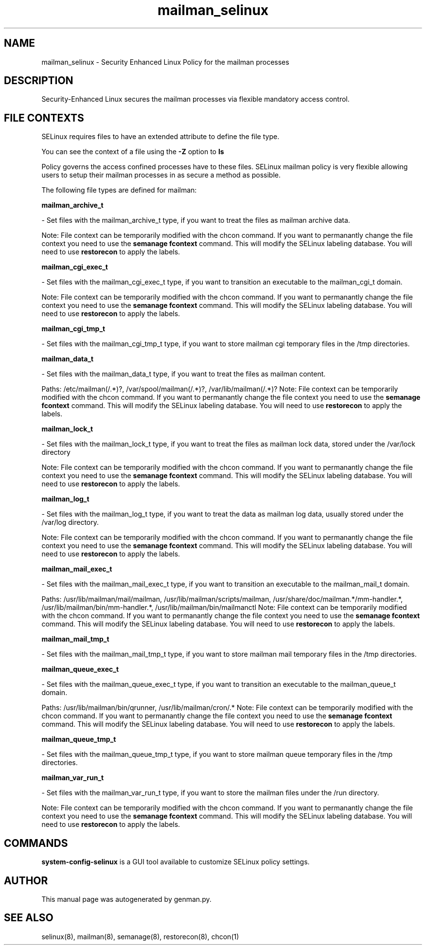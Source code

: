 .TH  "mailman_selinux"  "8"  "mailman" "dwalsh@redhat.com" "mailman SELinux Policy documentation"
.SH "NAME"
mailman_selinux \- Security Enhanced Linux Policy for the mailman processes
.SH "DESCRIPTION"

Security-Enhanced Linux secures the mailman processes via flexible mandatory access
control.  

.SH FILE CONTEXTS
SELinux requires files to have an extended attribute to define the file type. 
.PP
You can see the context of a file using the \fB\-Z\fP option to \fBls\bP
.PP
Policy governs the access confined processes have to these files. 
SELinux mailman policy is very flexible allowing users to setup their mailman processes in as secure a method as possible.
.PP 
The following file types are defined for mailman:


.EX
.B mailman_archive_t 
.EE

- Set files with the mailman_archive_t type, if you want to treat the files as mailman archive data.

Note: File context can be temporarily modified with the chcon command.  If you want to permanantly change the file context you need to use the 
.B semanage fcontext 
command.  This will modify the SELinux labeling database.  You will need to use
.B restorecon
to apply the labels.


.EX
.B mailman_cgi_exec_t 
.EE

- Set files with the mailman_cgi_exec_t type, if you want to transition an executable to the mailman_cgi_t domain.

Note: File context can be temporarily modified with the chcon command.  If you want to permanantly change the file context you need to use the 
.B semanage fcontext 
command.  This will modify the SELinux labeling database.  You will need to use
.B restorecon
to apply the labels.


.EX
.B mailman_cgi_tmp_t 
.EE

- Set files with the mailman_cgi_tmp_t type, if you want to store mailman cgi temporary files in the /tmp directories.


.EX
.B mailman_data_t 
.EE

- Set files with the mailman_data_t type, if you want to treat the files as mailman content.

.br
Paths: 
/etc/mailman(/.*)?, /var/spool/mailman(/.*)?, /var/lib/mailman(/.*)?
Note: File context can be temporarily modified with the chcon command.  If you want to permanantly change the file context you need to use the 
.B semanage fcontext 
command.  This will modify the SELinux labeling database.  You will need to use
.B restorecon
to apply the labels.


.EX
.B mailman_lock_t 
.EE

- Set files with the mailman_lock_t type, if you want to treat the files as mailman lock data, stored under the /var/lock directory

Note: File context can be temporarily modified with the chcon command.  If you want to permanantly change the file context you need to use the 
.B semanage fcontext 
command.  This will modify the SELinux labeling database.  You will need to use
.B restorecon
to apply the labels.


.EX
.B mailman_log_t 
.EE

- Set files with the mailman_log_t type, if you want to treat the data as mailman log data, usually stored under the /var/log directory.

Note: File context can be temporarily modified with the chcon command.  If you want to permanantly change the file context you need to use the 
.B semanage fcontext 
command.  This will modify the SELinux labeling database.  You will need to use
.B restorecon
to apply the labels.


.EX
.B mailman_mail_exec_t 
.EE

- Set files with the mailman_mail_exec_t type, if you want to transition an executable to the mailman_mail_t domain.

.br
Paths: 
/usr/lib/mailman/mail/mailman, /usr/lib/mailman/scripts/mailman, /usr/share/doc/mailman.*/mm-handler.*, /usr/lib/mailman/bin/mm-handler.*, /usr/lib/mailman/bin/mailmanctl
Note: File context can be temporarily modified with the chcon command.  If you want to permanantly change the file context you need to use the 
.B semanage fcontext 
command.  This will modify the SELinux labeling database.  You will need to use
.B restorecon
to apply the labels.


.EX
.B mailman_mail_tmp_t 
.EE

- Set files with the mailman_mail_tmp_t type, if you want to store mailman mail temporary files in the /tmp directories.


.EX
.B mailman_queue_exec_t 
.EE

- Set files with the mailman_queue_exec_t type, if you want to transition an executable to the mailman_queue_t domain.

.br
Paths: 
/usr/lib/mailman/bin/qrunner, /usr/lib/mailman/cron/.*
Note: File context can be temporarily modified with the chcon command.  If you want to permanantly change the file context you need to use the 
.B semanage fcontext 
command.  This will modify the SELinux labeling database.  You will need to use
.B restorecon
to apply the labels.


.EX
.B mailman_queue_tmp_t 
.EE

- Set files with the mailman_queue_tmp_t type, if you want to store mailman queue temporary files in the /tmp directories.


.EX
.B mailman_var_run_t 
.EE

- Set files with the mailman_var_run_t type, if you want to store the mailman files under the /run directory.

Note: File context can be temporarily modified with the chcon command.  If you want to permanantly change the file context you need to use the 
.B semanage fcontext 
command.  This will modify the SELinux labeling database.  You will need to use
.B restorecon
to apply the labels.

.SH "COMMANDS"

.PP
.B system-config-selinux 
is a GUI tool available to customize SELinux policy settings.

.SH AUTHOR	
This manual page was autogenerated by genman.py.

.SH "SEE ALSO"
selinux(8), mailman(8), semanage(8), restorecon(8), chcon(1)
